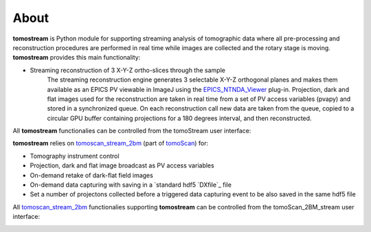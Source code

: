 =====
About
=====

.. _tomoScan: https://tomoscan.readthedocs.io
.. _tomoscan_stream_2bm: https://tomoscan.readthedocs.io/en/latest/api/tomoscan_stream_2bm.html
.. _EPICS_NTNDA_Viewer: https://cars9.uchicago.edu/software/epics/areaDetectorViewers.html
.. _ImageJ: https://imagej.nih.gov/ij/
.. _DXfile: https://dxfile.readthedocs.io/en/latest/source/xraytomo.html

**tomostream** is Python module for supporting streaming analysis of tomographic data where all pre-processing and reconstruction procedures are performed in real time while images are collected and the rotary stage is moving.  **tomostream** provides this main functionality:

- Streaming reconstruction of 3 X-Y-Z ortho-slices through the sample
    | The streaming reconstruction engine generates 3 selectable X-Y-Z orthogonal planes and makes them available as an EPICS PV viewable in ImageJ using the `EPICS_NTNDA_Viewer`_ plug-in. Projection, dark and flat images used for the reconstruction are taken in real time from a set of PV access variables (pvapy) and stored in a synchronized queue. On each reconstruction call new data are taken from the queue, copied to a circular GPU buffer containing projections for a 180 degrees interval, and then reconstructed.

All **tomostream** functionalies can be controlled from the tomoStream user interface:

.. image:: img/tomoStream.png
    :width: 60%
    :align: center

**tomostream**  relies on `tomoscan_stream_2bm`_ (part of `tomoScan`_) for:

- Tomography instrument control
- Projection, dark and flat image broadcast as PV access variables
- On-demand retake of dark-flat field images
- On-demand data capturing with saving in a `standard hdf5 `DXfile`_ file
- Set a number of projectons collected before a triggered data capturing event to be also saved in the same hdf5 file


All `tomoscan_stream_2bm`_ functionalies supporting **tomostream** can be controlled from the tomoScan_2BM_stream user interface:

.. image:: img/tomoScan_2BM_stream.png
    :width: 60%
    :align: center

